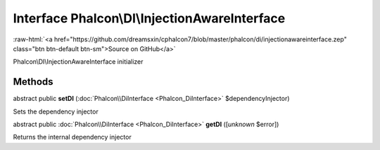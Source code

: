 Interface **Phalcon\\DI\\InjectionAwareInterface**
==================================================

.. role:: raw-html(raw)
   :format: html

:raw-html:`<a href="https://github.com/dreamsxin/cphalcon7/blob/master/phalcon/di/injectionawareinterface.zep" class="btn btn-default btn-sm">Source on GitHub</a>`

Phalcon\\DI\\InjectionAwareInterface initializer


Methods
-------

abstract public  **setDI** (:doc:`Phalcon\\DiInterface <Phalcon_DiInterface>` $dependencyInjector)

Sets the dependency injector



abstract public :doc:`Phalcon\\DiInterface <Phalcon_DiInterface>`  **getDI** ([*unknown* $error])

Returns the internal dependency injector



